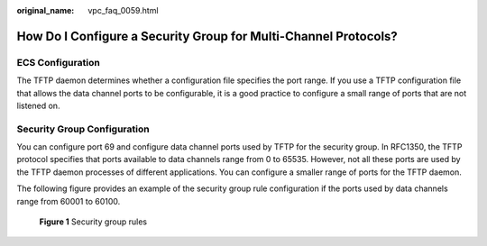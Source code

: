 :original_name: vpc_faq_0059.html

.. _vpc_faq_0059:

How Do I Configure a Security Group for Multi-Channel Protocols?
================================================================

ECS Configuration
-----------------

The TFTP daemon determines whether a configuration file specifies the port range. If you use a TFTP configuration file that allows the data channel ports to be configurable, it is a good practice to configure a small range of ports that are not listened on.

Security Group Configuration
----------------------------

You can configure port 69 and configure data channel ports used by TFTP for the security group. In RFC1350, the TFTP protocol specifies that ports available to data channels range from 0 to 65535. However, not all these ports are used by the TFTP daemon processes of different applications. You can configure a smaller range of ports for the TFTP daemon.

The following figure provides an example of the security group rule configuration if the ports used by data channels range from 60001 to 60100.


.. figure:: /_static/images/en-us_image_0000001796404809.png
   :alt: **Figure 1** Security group rules

   **Figure 1** Security group rules
